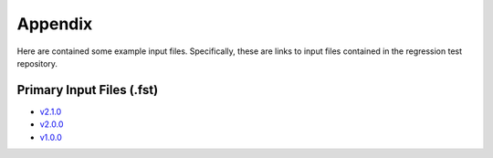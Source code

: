 .. _openfast-appendix:

Appendix
========

Here are contained some example input files. Specifically, these are links to
input files contained in the regression test repository.

Primary Input Files (.fst)
~~~~~~~~~~~~~~~~~~~~~~~~~~
- `v2.1.0 <https://github.com/OpenFAST/r-test/blob/v2.1.0/glue-codes/openfast/5MW_OC4Semi_WSt_WavesWN/5MW_OC4Semi_WSt_WavesWN.fst>`__
- `v2.0.0 <https://github.com/OpenFAST/r-test/blob/v2.0.0/glue-codes/openfast/5MW_OC4Semi_WSt_WavesWN/5MW_OC4Semi_WSt_WavesWN.fst>`__
- `v1.0.0 <https://github.com/OpenFAST/r-test/blob/v1.0.0/glue-codes/fast/5MW_OC4Semi_WSt_WavesWN/5MW_OC4Semi_WSt_WavesWN.fst>`__
